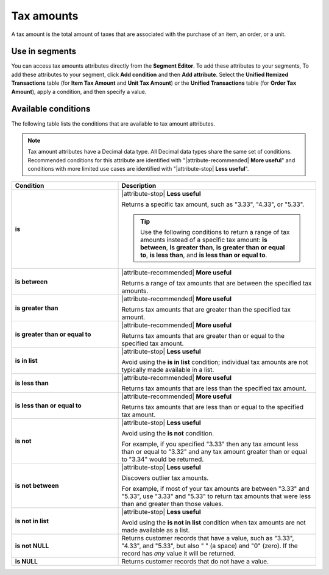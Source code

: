 .. 
.. https://docs.amperity.com/reference/
.. 

.. meta::
    :description lang=en:
        The total amount of taxes associated with the purchase of an item, an order, or a unit

.. meta::
    :content class=swiftype name=body data-type=text:
        The total amount of taxes associated with the purchase of an item, an order, or a unit

.. meta::
    :content class=swiftype name=title data-type=string:
        Tax amounts

==================================================
Tax amounts
==================================================

.. attribute-tax-amounts-common-start

A tax amount is the total amount of taxes that are associated with the purchase of an item, an order, or a unit.

.. attribute-tax-amounts-common-end


.. _attribute-tax-amounts-segment:

Use in segments
==================================================

.. attribute-tax-amounts-start

You can access tax amounts attributes directly from the **Segment Editor**. To add these attributes to your segments, To add these attributes to your segment, click **Add condition** and then **Add attribute**. Select the **Unified Itemized Transactions** table (for **Item Tax Amount** and **Unit Tax Amount**) *or* the **Unified Transactions** table (for **Order Tax Amount**), apply a condition, and then specify a value.

.. attribute-tax-amounts-end


.. _attribute-tax-amounts-conditions:

Available conditions
==================================================

.. attribute-tax-amounts-conditions-start

The following table lists the conditions that are available to tax amount attributes.

.. note:: Tax amount attributes have a Decimal data type. All Decimal data types share the same set of conditions. Recommended conditions for this attribute are identified with "|attribute-recommended| **More useful**" and conditions with more limited use cases are identified with "|attribute-stop| **Less useful**".

.. list-table::
   :widths: 35 65
   :header-rows: 1

   * - Condition
     - Description
   * - **is**
     - |attribute-stop| **Less useful**

       Returns a specific tax amount, such as "3.33", "4.33", or "5.33".

       .. tip:: Use the following conditions to return a range of tax amounts instead of a specific tax amount: **is between**, **is greater than**, **is greater than or equal to**, **is less than**, and **is less than or equal to**.

   * - **is between**
     - |attribute-recommended| **More useful**

       Returns a range of tax amounts that are between the specified tax amounts.

   * - **is greater than**
     - |attribute-recommended| **More useful**

       Returns tax amounts that are greater than the specified tax amount.

   * - **is greater than or equal to**
     - |attribute-recommended| **More useful**

       Returns tax amounts that are greater than or equal to the specified tax amount.

   * - **is in list**
     - |attribute-stop| **Less useful**

       Avoid using the **is in list** condition; individual tax amounts are not typically made available in a list.

   * - **is less than**
     - |attribute-recommended| **More useful**

       Returns tax amounts that are less than the specified tax amount.

   * - **is less than or equal to**
     - |attribute-recommended| **More useful**

       Returns tax amounts that are less than or equal to the specified tax amount.

   * - **is not**
     - |attribute-stop| **Less useful**

       Avoid using the **is not** condition.

       For example, if you specified "3.33" then any tax amount less than or equal to "3.32" and any tax amount greater than or equal to "3.34" would be returned.

   * - **is not between**
     - |attribute-stop| **Less useful**

       Discovers outlier tax amounts.

       For example, if most of your tax amounts are between "3.33" and "5.33", use "3.33" and "5.33" to return tax amounts that were less than and greater than those values.

   * - **is not in list**
     - |attribute-stop| **Less useful**

       Avoid using the **is not in list** condition when tax amounts are not made available as a list.

   * - **is not NULL**
     - Returns customer records that have a value, such as "3.33", "4.33", and "5.33", but also " " (a space) and "0" (zero). If the record has *any* value it will be returned.

   * - **is NULL**
     - Returns customer records that do not have a value.

.. attribute-tax-amounts-conditions-end
